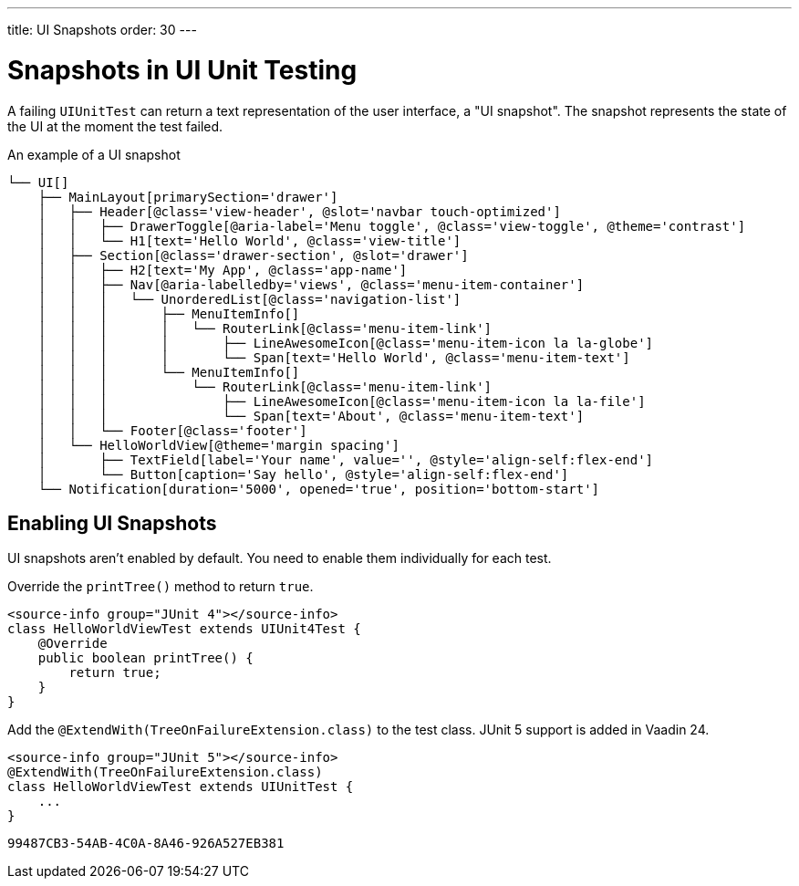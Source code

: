 ---
title: UI Snapshots
order: 30
---


= Snapshots in UI Unit Testing

A failing [classname]`UIUnitTest` can return a text representation of the user interface, a "UI snapshot". The snapshot represents the state of the UI at the moment the test failed.

.An example of a UI snapshot
----
└── UI[]
    ├── MainLayout[primarySection='drawer']
    │   ├── Header[@class='view-header', @slot='navbar touch-optimized']
    │   │   ├── DrawerToggle[@aria-label='Menu toggle', @class='view-toggle', @theme='contrast']
    │   │   └── H1[text='Hello World', @class='view-title']
    │   ├── Section[@class='drawer-section', @slot='drawer']
    │   │   ├── H2[text='My App', @class='app-name']
    │   │   ├── Nav[@aria-labelledby='views', @class='menu-item-container']
    │   │   │   └── UnorderedList[@class='navigation-list']
    │   │   │       ├── MenuItemInfo[]
    │   │   │       │   └── RouterLink[@class='menu-item-link']
    │   │   │       │       ├── LineAwesomeIcon[@class='menu-item-icon la la-globe']
    │   │   │       │       └── Span[text='Hello World', @class='menu-item-text']
    │   │   │       └── MenuItemInfo[]
    │   │   │           └── RouterLink[@class='menu-item-link']
    │   │   │               ├── LineAwesomeIcon[@class='menu-item-icon la la-file']
    │   │   │               └── Span[text='About', @class='menu-item-text']
    │   │   └── Footer[@class='footer']
    │   └── HelloWorldView[@theme='margin spacing']
    │       ├── TextField[label='Your name', value='', @style='align-self:flex-end']
    │       └── Button[caption='Say hello', @style='align-self:flex-end']
    └── Notification[duration='5000', opened='true', position='bottom-start']
----


== Enabling UI Snapshots

UI snapshots aren't enabled by default. You need to enable them individually for each test.

[.example]
--
Override the [methodname]`printTree()` method to return `true`.

[source,java]
----
<source-info group="JUnit 4"></source-info>
class HelloWorldViewTest extends UIUnit4Test {
    @Override
    public boolean printTree() {
        return true;
    }
}
----

Add the [annotationname]`@ExtendWith(TreeOnFailureExtension.class)` to the test class. JUnit 5 support is added in Vaadin 24.

[source,java]
----
<source-info group="JUnit 5"></source-info>
@ExtendWith(TreeOnFailureExtension.class)
class HelloWorldViewTest extends UIUnitTest {
    ...
}
----
--


[discussion-id]`99487CB3-54AB-4C0A-8A46-926A527EB381`

